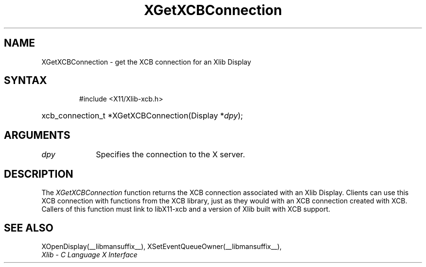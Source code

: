 .\" Copyright \(co 2006 Josh Triplett
.\"
.\" Permission is hereby granted, free of charge, to any person obtaining
.\" a copy of this software and associated documentation files (the
.\" "Software"), to deal in the Software without restriction, including
.\" without limitation the rights to use, copy, modify, merge, publish,
.\" distribute, sublicense, and/or sell copies of the Software, and to
.\" permit persons to whom the Software is furnished to do so, subject to
.\" the following conditions:
.\"
.\" The above copyright notice and this permission notice shall be included
.\" in all copies or substantial portions of the Software.
.\"
.\" THE SOFTWARE IS PROVIDED "AS IS", WITHOUT WARRANTY OF ANY KIND, EXPRESS
.\" OR IMPLIED, INCLUDING BUT NOT LIMITED TO THE WARRANTIES OF
.\" MERCHANTABILITY, FITNESS FOR A PARTICULAR PURPOSE AND NONINFRINGEMENT.
.\" IN NO EVENT SHALL THE X CONSORTIUM BE LIABLE FOR ANY CLAIM, DAMAGES OR
.\" OTHER LIABILITY, WHETHER IN AN ACTION OF CONTRACT, TORT OR OTHERWISE,
.\" ARISING FROM, OUT OF OR IN CONNECTION WITH THE SOFTWARE OR THE USE OR
.\" OTHER DEALINGS IN THE SOFTWARE.
.\"
.TH XGetXCBConnection __libmansuffix__ __xorgversion__ "XLIB FUNCTIONS"
.SH NAME
XGetXCBConnection \- get the XCB connection for an Xlib Display
.SH SYNTAX
.HP
 #include <X11/Xlib-xcb.h>
.HP
xcb_connection_t *XGetXCBConnection(Display *\fIdpy\fP);
.SH ARGUMENTS
.IP \fIdpy\fP 1i
Specifies the connection to the X server.
.SH DESCRIPTION
The \fIXGetXCBConnection\fP function returns the XCB connection associated with
an Xlib Display.  Clients can use this XCB connection with functions from the
XCB library, just as they would with an XCB connection created with XCB.
Callers of this function must link to libX11-xcb and a version of Xlib built
with XCB support.
.SH "SEE ALSO"
XOpenDisplay(__libmansuffix__),
XSetEventQueueOwner(__libmansuffix__),
.br
\fIXlib \- C Language X Interface\fP
